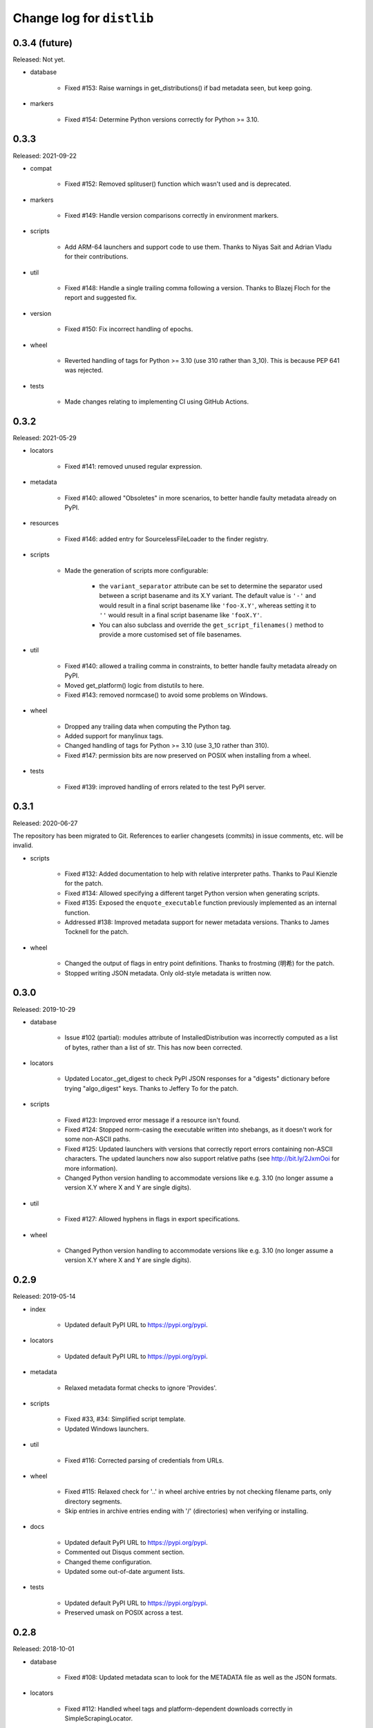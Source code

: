Change log for ``distlib``
--------------------------

0.3.4 (future)
~~~~~~~~~~~~~~

Released: Not yet.

- database

    - Fixed #153: Raise warnings in get_distributions() if bad metadata seen, but keep
      going.

- markers

    - Fixed #154: Determine Python versions correctly for Python >= 3.10.

0.3.3
~~~~~

Released: 2021-09-22

- compat

    - Fixed #152: Removed splituser() function which wasn't used and is deprecated.

- markers

    - Fixed #149: Handle version comparisons correctly in environment markers.

- scripts

    - Add ARM-64 launchers and support code to use them. Thanks to Niyas Sait and
      Adrian Vladu for their contributions.

- util

    - Fixed #148: Handle a single trailing comma following a version. Thanks to Blazej
      Floch for the report and suggested fix.

- version

    - Fixed #150: Fix incorrect handling of epochs.

- wheel

    - Reverted handling of tags for Python >= 3.10 (use 310 rather than 3_10). This is
      because PEP 641 was rejected.

- tests

    - Made changes relating to implementing CI using GitHub Actions.

0.3.2
~~~~~

Released: 2021-05-29

- locators

    - Fixed #141: removed unused regular expression.

- metadata

    - Fixed #140: allowed "Obsoletes" in more scenarios, to better handle faulty
      metadata already on PyPI.

- resources

    - Fixed #146: added entry for SourcelessFileLoader to the finder registry.

- scripts

    - Made the generation of scripts more configurable:

        - the ``variant_separator`` attribute can be set to determine the separator used
          between a script basename and its X.Y variant. The default value is ``'-'``
          and would result in a final script basename like ``'foo-X.Y'``, whereas
          setting it to ``''`` would result in a final script basename like
          ``'fooX.Y'``.

        - You can also subclass and override the ``get_script_filenames()`` method to
          provide a more customised set of file basenames.

- util

    - Fixed #140: allowed a trailing comma in constraints, to better handle faulty
      metadata already on PyPI.

    - Moved get_platform() logic from distutils to here.

    - Fixed #143: removed normcase() to avoid some problems on Windows.

- wheel

    - Dropped any trailing data when computing the Python tag.

    - Added support for manylinux tags.

    - Changed handling of tags for Python >= 3.10 (use 3_10 rather than 310).

    - Fixed #147: permission bits are now preserved on POSIX when installing from a
      wheel.

- tests

   - Fixed #139: improved handling of errors related to the test PyPI server.

0.3.1
~~~~~

Released: 2020-06-27

The repository has been migrated to Git. References to earlier changesets (commits) in
issue comments, etc. will be invalid.

- scripts

    - Fixed #132: Added documentation to help with relative interpreter paths. Thanks
      to Paul Kienzle for the patch.

    - Fixed #134: Allowed specifying a different target Python version when generating
      scripts.

    - Fixed #135: Exposed the ``enquote_executable`` function previously implemented
      as an internal function.

    - Addressed #138: Improved metadata support for newer metadata versions. Thanks to
      James Tocknell for the patch.

- wheel

    - Changed the output of flags in entry point definitions. Thanks to frostming (明希)
      for the patch.

    - Stopped writing JSON metadata. Only old-style metadata is written now.

0.3.0
~~~~~

Released: 2019-10-29

- database

    - Issue #102 (partial): modules attribute of InstalledDistribution was
      incorrectly computed as a list of bytes, rather than a list of str. This
      has now been corrected.

- locators

    - Updated Locator._get_digest to check PyPI JSON responses for a "digests"
      dictionary before trying "algo_digest" keys. Thanks to Jeffery To for the
      patch.

- scripts

    - Fixed #123: Improved error message if a resource isn't found.

    - Fixed #124: Stopped norm-casing the executable written into shebangs, as
      it doesn't work for some non-ASCII paths.

    - Fixed #125: Updated launchers with versions that correctly report errors
      containing non-ASCII characters. The updated launchers now also support
      relative paths (see http://bit.ly/2JxmOoi for more information).

    - Changed Python version handling to accommodate versions like e.g. 3.10
      (no longer assume a version X.Y where X and Y are single digits).

- util

    - Fixed #127: Allowed hyphens in flags in export specifications.

- wheel

    - Changed Python version handling to accommodate versions like e.g. 3.10
      (no longer assume a version X.Y where X and Y are single digits).


0.2.9
~~~~~

Released: 2019-05-14

- index

    - Updated default PyPI URL to https://pypi.org/pypi.

- locators

    - Updated default PyPI URL to https://pypi.org/pypi.

- metadata

    - Relaxed metadata format checks to ignore 'Provides'.

- scripts

    - Fixed #33, #34: Simplified script template.

    - Updated Windows launchers.

- util

    - Fixed #116: Corrected parsing of credentials from URLs.

- wheel

    - Fixed #115: Relaxed check for '..' in wheel archive entries by not
      checking filename parts, only directory segments.

    - Skip entries in archive entries ending with '/' (directories) when
      verifying or installing.

- docs

    - Updated default PyPI URL to https://pypi.org/pypi.

    - Commented out Disqus comment section.

    - Changed theme configuration.

    - Updated some out-of-date argument lists.

- tests

    - Updated default PyPI URL to https://pypi.org/pypi.

    - Preserved umask on POSIX across a test.


0.2.8
~~~~~

Released: 2018-10-01

- database

    - Fixed #108: Updated metadata scan to look for the METADATA file as well
      as the JSON formats.

- locators

    - Fixed #112: Handled wheel tags and platform-dependent downloads correctly
      in SimpleScrapingLocator.

- metadata

    - Fixed #107: Updated documentation on testing to include information on
      setting PYTHONHASHSEED.

- scripts

    - Fixed #111: Avoided unnecessary newlines in script preambles, which caused
      problems with detecting encoding declarations. Thanks to Wim Glenn for the
      report and patch.

- util

    - Fixed #109: Removed existing files (which might have been symlinks) before
      overwriting.


0.2.7
~~~~~

Released: 2018-04-16

- compat

    - Fixed #105: cache_from_source is now imported from importlib.util where
      available.

- database

    - Addressed #102: InstalledDistributions now have a modules attribute which
      is a list of top-level modules as read from top_level.txt, if that is in
      the distribution info.

- locators

    - Fixed #103: Thanks to Saulius Žemaitaitis for the patch.

- metadata

    - Added support for PEP 566 / Metadata 1.3.

- scripts

    - Fixed #104: Updated launcher binaries. Thanks to Atsushi Odagiri for
      the diagnosis and fix.


0.2.6
~~~~~

Released: 2017-10-28

- compat

    - Fixed #99: Updated to handle a case where sys.getfilesystemencoding()
      returns None.

- database

    - Fixed #97: Eliminated a crash in EggInfoDistribution.list_distinfo_files()
      which was caused by trying to open a non-existent file.

    - Handled a case where an installed distribution didn't have 'Provides:'
      metadata.

- locators

    - Fixed #96: SimpleScrapingLocator no longer fails prematurely when scraping
      links due to invalid versions.

- markers

    - Improved error messages issued when interpreting markers

- scripts

    - Improved the shebangs written into installed scripts when the interpreter
      path is very long or contains spaces (to cater for a limitation in shebang
      line parsing on Linux)

    - Updated launcher binaries.

- tests

    - Numerous test refinements, not detailed further here.


0.2.5
~~~~~

Released: 2017-05-06

- general

    - Changed regular expressions to be compatible with 3.6 as regards escape
      sequences. Thanks to Ville Skyttä for the patch.

    - closed some resource leaks related to XML-RPC proxies.

    - Removed Python 2.6 from the support list.

- locators

    - Made downloadability a factor in scoring URLs for preferences.

- markers

    - Replaced the implementation with code which parses requirements in
      accordance with PEP 508 and evaluates marker expressions according to
      PEP 508.

- util

    - Changed _csv_open to use utf-8 across all platforms on Python 3.x. Thanks
      to Alastair McCormack for the patch.

- wheel

    - Changed to look for metadata in metadata.json as well as pydist.json.

- version

    - Updated requirement parsing in version matchers to use the new
      PEP 508-compliant code.

- tests

    - Numerous test refinements, not detailed further here.


0.2.4
~~~~~

Released: 2016-09-30

- compat

    - Updated to not fail on import if SSL is unavailable.

- index

    - Switch from using gpg in preference to gpg2 for signing. This is
      to avoid gpg2's behaviour of prompting for passwords, which interferes
      with the tests on some machines.

- locators

    - Changed project name comparisons to follow PEP 503. Thanks to Steven
      Arcangeli for the patch.

    - Added errors queue to Locator.

- manifest

    - Changed match logic to work under Python 3.6, due to differences in
      how fnmatch.translate behaves.

- resources

    - Updated finder registry logic to reflect changes in Python 3.6.

- scripts

    - Fixed regular expression in generated script boilerplate.

- util

    - Updated to not fail on import if SSL is unavailable.

    - Added normalize_name for project name comparisons using PEP 503.

- tests

    - Updated to skip certain tests if SSL is unavailable.

    - Numerous other test refinements, not detailed further here.


0.2.3
~~~~~

Released: 2016-04-30

- util

    - Changed get_executable to return Unicode rather than bytes.

    - Fixed #84: Allow + character in output script names.

    - Relaxed too-stringent test looking for application/json in headers.

- wheel

    - sorted the entries in RECORD before writing to file.

- tests

    - Numerous test refinements, not detailed further here.


0.2.2
~~~~~

Released: 2016-01-30

- database

    - Issue #81: Added support for detecting distributions installed by wheel
      versions >= 0.23 (which use metadata.json rather than pydist.json).
      Thanks to Te-jé Rodgers for the patch.

- locators

    - Updated default PyPI URL to https://pypi.python.org/pypi

- metadata

    - Updated to use different formatting for description field for V1.1
      metadata.

    - Corrected "classifier" to "classifiers" in the mapping for V1.0
      metadata.

- scripts

    - Improved support for Jython when quoting executables in output scripts.

- util

    - Issue #77: Made the internal URL used for extended metadata fetches
      configurable via a module attribute.

    - Issue #78: Improved entry point parsing to handle leading spaces in
      ini-format files.

- docs

    - Numerous documentation updates, not detailed further here.

- tests

    - renamed environment variable SKIP_SLOW to SKIP_ONLINE in tests and
      applied to some more tests.

    - Numerous other test refinements, not detailed further here.


0.2.1
~~~~~

Released: 2015-07-07

- locators

    - Issue #58: Return a Distribution instance or None from ``locate()``.

    - Issue #59: Skipped special keys when looking for versions.

    - Improved behaviour of PyPIJSONLocator to be analogous to that of other
      locators.

- resource

    - Added resource iterator functionality.

- scripts

    - Issue #71: Updated launchers to decode shebangs using UTF-8. This allows
      non-ASCII pathnames to be correctly handled.

    - Ensured that the executable written to shebangs is normcased.

    - Changed ScriptMaker to work better under Jython.

- util

    - Changed the mode setting method to work better under Jython.

    - Changed get_executable() to return a normcased value.

- wheel

    - Handled multiple-architecture wheel filenames correctly.

- docs

    - Numerous documentation updates, not detailed further here.

- tests

    - Numerous test refinements, not detailed further here.


0.2.0
~~~~~

Released: 2014-12-17

- compat

    - Updated ``match_hostname`` to use the latest Python implementation.

- database

    - Added `download_urls` and `digests` attributes to ``Distribution``.

- locators

    - Issue #48: Fixed the problem of adding a tuple containing a set
      (unhashable) to a set, by wrapping with frozenset().

    - Issue #55: Return multiple download URLs for distributions, if
      available.

- manifest

    - Issue #57: Remove unhelpful warnings about pattern matches.

- metadata

    - Updated to reflect changes to PEP 426.

- resources

    - Issue #50: The type of the path needs to be preserved on 2.x.

- scripts

    - Updated (including launchers) to support providing arguments to
      interpreters in shebang lines.

    - The launcher sources are now included in the repository and the
      source distribution (they are to be found in the PC directory).

    - Added frames support in IronPython (patch by Pawel Jasinski).

    - Issue #51: encode shebang executable using utf-8 rather than fsencode.

- util

    - Removed reference to __PYVENV_LAUNCHER__ when determining executable
      for scripts (relevant only on OS X).

    - Updated to support changes to PEP 426.

- version

    - Updated to reflect changes to versioning proposed in PEP 440.

- wheel

    - Updated build() code to respect interpreter arguments in prebuilt
      scripts.

    - Updated to support changes to PEP 426 / PEP 440.

- docs

    - Numerous documentation updates, not detailed further here.

- tests

    - Numerous test refinements, not detailed further here.


0.1.9
~~~~~

Released: 2014-05-19

- index

    - Added ``keystore`` keyword argument to signing and verification
      APIs.

- scripts

    - Issue #47: Updated binary launchers to fix double-quoting bug where
      script executable paths have spaces.

- docs

    - Numerous documentation updates, not detailed further here.

- tests

    - Numerous test refinements, not detailed further here.


0.1.8
~~~~~

Released: 2014-03-18

- index

    - Improved thread-safety in SimpleScrapingLocator (issue #45).

    - Replaced absolute imports with relative ones.

    - Added ``search`` method to ``PackageIndex``.

- locators

    - Improved thread-safety in ``SimpleScrapingLocator`` (issue #45).

- metadata

    - Fixed bug in add_requirements implementation.

- resources

    - The ``Cache`` class was refactored into ``distlib.util.Cache``
      and ``distlib.resources.ResourceCache`` classes.

- scripts

    - Implement quoting for executables with spaces in them.

- util

    - Gained the ``Cache`` class, which is also used in ``distlib.wheel``.

- version

    - Allowed versions with a single numeric component and a local
      version component.

    - Adjusted pre-release computation for legacy versions to be the same as
      the logic in the setuptools documentation.

- wheel

    - Added ``verify``, ``update``, ``is_compatible`` and ``is_mountable``
      methods to the ``Wheel`` class.

    - Converted local version separators from '-' to '_' and back.

    - If SOABI not available, used Py_DEBUG, Py_UNICODE_SIZE and
      WITH_PYMALLOC to derive the ABI.

    - Added "exists" property to Wheel instances.

    - Factored out RECORD writing and zip building to separate methods.

    - Provided the ability to determine the location where extensions are
      extracted, by using the ``distlib.util.Cache`` class.

    - Avoided using ``pydist.json`` in 1.0 wheels (``bdist_wheel`` writes a
      non-conforming ``pydist.json``.)

    - Improved computation of compatible tags on OS X, and made COMPATIBLE_TAGS
      a set.

- _backport/sysconfig

    - Replaced an absolute import with a relative one.

- docs

    - Numerous documentation updates, not detailed further here.

- tests

    - Numerous test refinements, not detailed further here.


0.1.7
~~~~~

Released: 2014-01-16

- metadata

    - Added some more fields to the metadata for the index.

- resources

    - Use native literal string in cache path.

    - Issue #40: Now does path adjustments differently for files and zips.

- scripts

    - Improved checking for venvs when generating scripts.

- util

    - Issue #39: Fall back to temporary directory for cache if home directory
      unavailable.

- wheel

    - Use native literal string in cache path.

0.1.6
~~~~~

Released: 2013-12-31

- scripts

    - Updated binary launchers because the wrong variant was shipped
      with the previous release.

- version

    - Added support for local component in PEP 440 versions.

- tests

    - Numerous test refinements, not detailed further here.


0.1.5
~~~~~

Released: 2013-12-15

- compat

    - Changed source of import for unescape in Python >= 3.4.

- index

    - Used dummy_threading when threading isn't available.

    - Used https for default index.

- locators

    - Used dummy_threading when threading isn't available.

- scripts

    - Defaulted to setting script mode bits on POSIX.

    - Use uncompressed executable launchers, since some anti-virus
      products raise false positive errors.

- util

    - Used dummy_threading when threading isn't available.

- docs

    - Updated out-of-date links in overview.

- tests

    - Used dummy_threading when threading isn't available.


0.1.4
~~~~~

Released: 2013-10-31

- scripts

    - Updated the logic for finding the distlib package using a relative,
      rather than absolute method. This fixes a problem for pip, where
      distlib is kept in the pip.vendor.distlib package.

- _backport/sysconfig

    - The analogous change to that made for scripts, described above.

0.1.3
~~~~~

Released: 2013-10-18

- database

    - Added support for PEP 426 JSON metadata (pydist.json).

    - Generalised digests to support e.g. SHA256.

    - Fixed a bug in parsing legacy metadata from .egg directories.

    - Removed duplicated code relating to parsing "provides" fields.

- index

    - Changes relating to support for PEP 426 JSON metadata (pydist.json).

- locators

    - Changes relating to support for PEP 426 JSON metadata (pydist.json).

    - Fixed a bug in scoring download URLs for preference when multiple URLs
      are available.

    - The legacy scheme is used for the default locator.

    - Made changes relating to parsing "provides" fields.

    - Generalised digests to support e.g. SHA256.

    - If no release version is found for a requirement, prereleases are
      now considered even if not explicitly requested.

- markers

    - Added support for markers as specified in PEP 426.

- metadata

    - Added support for PEP 426 JSON metadata (pydist.json). The old
      metadata class is renamed to LegacyMetadata, and the (new)
      Metadata class wraps the JSON format (and also the legacy format,
      through LegacyMetadata).

    - Removed code which was only used if docutils was installed. This code
      implemented validation of .rst descriptions, which is not done in
      distlib.

- scripts

    - Updated the logic for writing executable files to deal as best we can
      with files which are already in use and hence cannot be deleted on
      Windows.

    - Changed the script generation when launchers are used to write a
      single executable which wraps a script (whether pre-built or generated)
      and includes a manifest to avoid UAC prompts on Windows.

    - Changed the interface for script generation options: the ``make`` and
      ``make_multiple`` methods of ``ScriptMaker`` now take an optional
      ``options`` dictionary.

- util

    - Added extract_by_key() to copy selected keys from one dict to another.

    - Added parse_name_and_version() for use in parsing "provides" fields.

    - Made split_filename more flexible.

- version

    - Added support for PEP 440 version matching.

    - Removed AdaptiveVersion, AdaptiveMatcher etc. as they don't add
      sufficient value to justify keeping them in.

- wheel

    - Added wheel_version kwarg to Wheel.build API.

    - Changed Wheel.install API (after consultation on distutils-sig).

    - Added support for PEP 426 JSON metadata (pydist.json).

    - Added lib_only flag to install() method.

- docs

    - Numerous documentation updates, not detailed further here.

- tests

    - Numerous test refinements, not detailed further here.


0.1.2
~~~~~

Released: 2013-04-30

- compat

    - Added BaseConfigurator backport for 2.6.

- database

    - Return RECORD path from write_installed_files (or None if dry_run).

    - Explicitly return None from write_shared_locations if dry run.

- metadata

    - Added missing condition in :meth:`todict`.

- scripts

    - Add variants and clobber flag for generation of foo/fooX/foo-X.Y.

    - Added .exe manifests for Windows.

- util

    - Regularised recording of written files.

    - Added Configurator.

- version

    - Tidyups, most suggested by Donald Stufft: Made key functions private,
      removed _Common class, removed checking for huge version numbers, made
      UnsupportedVersionError a ValueError.

- wheel

    - Replaced absolute import with relative.

    - Handle None return from write_shared_locations correctly.

    - Fixed bug in Mounter for extension modules not in sub-packages.

    - Made dylib-cache Python version-specific.

- docs

    - Numerous documentation updates, not detailed further here.

- tests

    - Numerous test refinements, not detailed further here.

- other

    - Corrected setup.py to ensure that sysconfig.cfg is included.


0.1.1
~~~~~

Released: 2013-03-22

- database

    - Updated requirements logic to use extras and environment markers.

    - Made it easier to subclass Distribution and EggInfoDistribution.

- locators

    - Added method to clear locator caches.

    - Added the ability to skip pre-releases.

- manifest

    - Fixed bug which caused side-effect when sorting a manifest.

- metadata

    - Updated to handle most 2.0 fields, though PEP 426 is still a draft.

    - Added the option to skip unset fields when writing.

- resources

    - Made separate subclasses ResourceBase, Resource and ResourceContainer
      from Resource. Thanks to Thomas Kluyver for the suggestion and patch.

- scripts

    - Fixed bug which prevented writing shebang lines correctly on Windows.

- util

    - Made get_cache_base more useful by parameterising the suffix to use.

    - Fixed a bug when reading CSV streams from .zip files under 3.x.

- version

    - Added is_prerelease property to versions.

    - Moved to PEP 426 version formats and sorting.

- wheel

    - Fixed CSV stream reading under 3.x and handled UTF-8 in zip entries
      correctly.

    - Added metadata and info properties, and updated the install method to
      return the installed distribution.

    - Added mount/unmount functionality.

    - Removed compatible_tags() function in favour of COMPATIBLE_TAGS
      attribute.

- docs

    - Numerous documentation updates, not detailed further here.

- tests

    - Numerous test refinements, not detailed further here.


0.1.0
~~~~~

Released: 2013-03-02

- Initial release.
